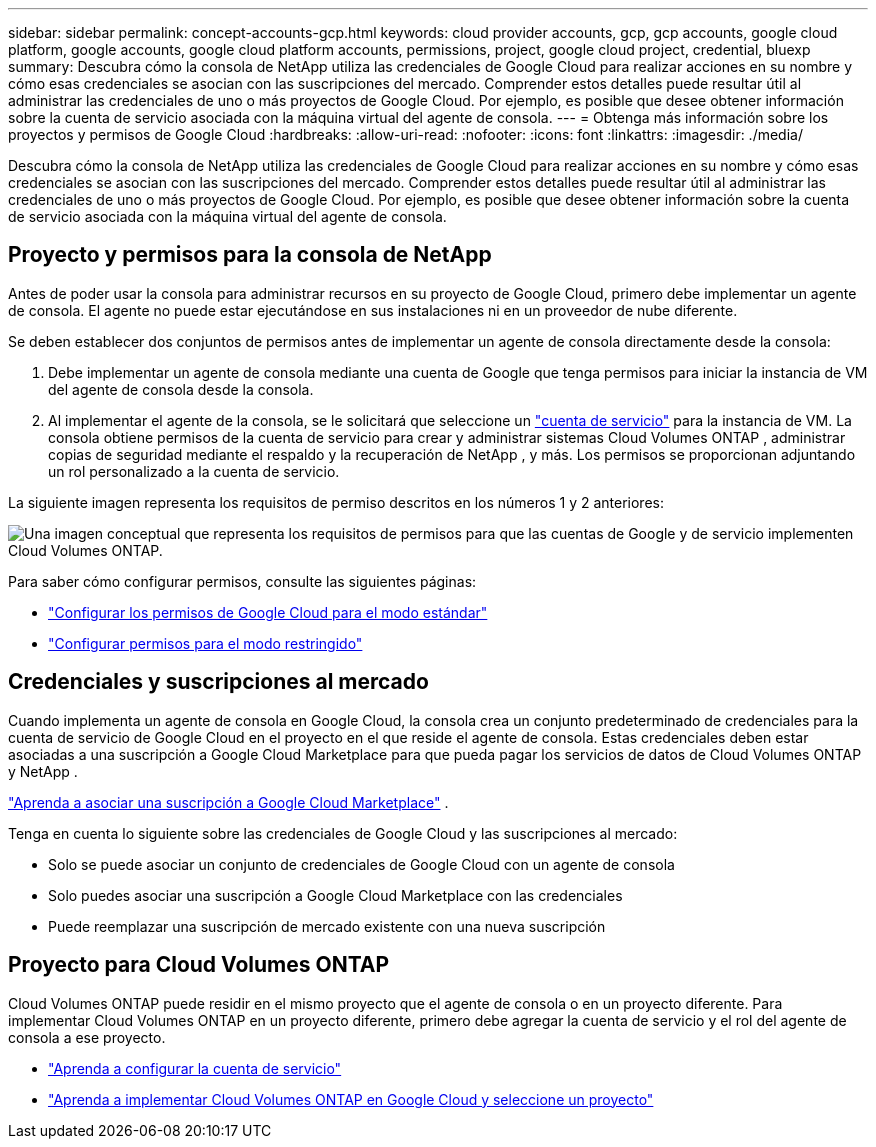 ---
sidebar: sidebar 
permalink: concept-accounts-gcp.html 
keywords: cloud provider accounts, gcp, gcp accounts, google cloud platform, google accounts, google cloud platform accounts, permissions, project, google cloud project, credential, bluexp 
summary: Descubra cómo la consola de NetApp utiliza las credenciales de Google Cloud para realizar acciones en su nombre y cómo esas credenciales se asocian con las suscripciones del mercado.  Comprender estos detalles puede resultar útil al administrar las credenciales de uno o más proyectos de Google Cloud.  Por ejemplo, es posible que desee obtener información sobre la cuenta de servicio asociada con la máquina virtual del agente de consola. 
---
= Obtenga más información sobre los proyectos y permisos de Google Cloud
:hardbreaks:
:allow-uri-read: 
:nofooter: 
:icons: font
:linkattrs: 
:imagesdir: ./media/


[role="lead"]
Descubra cómo la consola de NetApp utiliza las credenciales de Google Cloud para realizar acciones en su nombre y cómo esas credenciales se asocian con las suscripciones del mercado.  Comprender estos detalles puede resultar útil al administrar las credenciales de uno o más proyectos de Google Cloud.  Por ejemplo, es posible que desee obtener información sobre la cuenta de servicio asociada con la máquina virtual del agente de consola.



== Proyecto y permisos para la consola de NetApp

Antes de poder usar la consola para administrar recursos en su proyecto de Google Cloud, primero debe implementar un agente de consola.  El agente no puede estar ejecutándose en sus instalaciones ni en un proveedor de nube diferente.

Se deben establecer dos conjuntos de permisos antes de implementar un agente de consola directamente desde la consola:

. Debe implementar un agente de consola mediante una cuenta de Google que tenga permisos para iniciar la instancia de VM del agente de consola desde la consola.
. Al implementar el agente de la consola, se le solicitará que seleccione un https://cloud.google.com/iam/docs/service-accounts["cuenta de servicio"^] para la instancia de VM.  La consola obtiene permisos de la cuenta de servicio para crear y administrar sistemas Cloud Volumes ONTAP , administrar copias de seguridad mediante el respaldo y la recuperación de NetApp , y más.  Los permisos se proporcionan adjuntando un rol personalizado a la cuenta de servicio.


La siguiente imagen representa los requisitos de permiso descritos en los números 1 y 2 anteriores:

image:diagram_permissions_gcp.png["Una imagen conceptual que representa los requisitos de permisos para que las cuentas de Google y de servicio implementen Cloud Volumes ONTAP."]

Para saber cómo configurar permisos, consulte las siguientes páginas:

* link:task-install-agent-google-console-gcloud.html#agent-permissions-google["Configurar los permisos de Google Cloud para el modo estándar"]
* link:task-prepare-restricted-mode.html#step-6-prepare-cloud-permissions["Configurar permisos para el modo restringido"]




== Credenciales y suscripciones al mercado

Cuando implementa un agente de consola en Google Cloud, la consola crea un conjunto predeterminado de credenciales para la cuenta de servicio de Google Cloud en el proyecto en el que reside el agente de consola.  Estas credenciales deben estar asociadas a una suscripción a Google Cloud Marketplace para que pueda pagar los servicios de datos de Cloud Volumes ONTAP y NetApp .

link:task-adding-gcp-accounts.html["Aprenda a asociar una suscripción a Google Cloud Marketplace"] .

Tenga en cuenta lo siguiente sobre las credenciales de Google Cloud y las suscripciones al mercado:

* Solo se puede asociar un conjunto de credenciales de Google Cloud con un agente de consola
* Solo puedes asociar una suscripción a Google Cloud Marketplace con las credenciales
* Puede reemplazar una suscripción de mercado existente con una nueva suscripción




== Proyecto para Cloud Volumes ONTAP

Cloud Volumes ONTAP puede residir en el mismo proyecto que el agente de consola o en un proyecto diferente.  Para implementar Cloud Volumes ONTAP en un proyecto diferente, primero debe agregar la cuenta de servicio y el rol del agente de consola a ese proyecto.

* link:task-install-agent-google-console-gcloud.html#agent-permissions-google["Aprenda a configurar la cuenta de servicio"]
* https://docs.netapp.com/us-en/storage-management-cloud-volumes-ontap/task-deploying-gcp.html["Aprenda a implementar Cloud Volumes ONTAP en Google Cloud y seleccione un proyecto"^]

